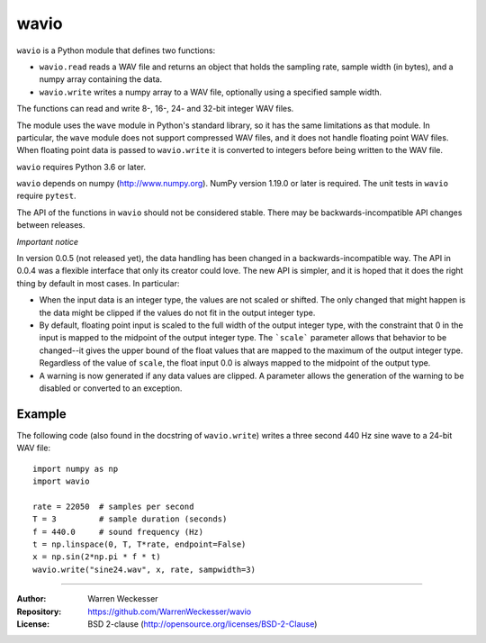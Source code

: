 wavio
=====

``wavio`` is a Python module that defines two functions:

* ``wavio.read`` reads a WAV file and returns an object that holds the
  sampling rate, sample width (in bytes), and a numpy array containing the
  data.
* ``wavio.write`` writes a numpy array to a WAV file, optionally using a
  specified sample width.

The functions can read and write 8-, 16-, 24- and 32-bit integer WAV files.

The module uses the ``wave`` module in Python's standard library, so it has
the same limitations as that module.  In particular, the ``wave`` module
does not support compressed WAV files, and it does not handle floating
point WAV files.  When floating point data is passed to ``wavio.write`` it
is converted to integers before being written to the WAV file.

``wavio`` requires Python 3.6 or later.

``wavio`` depends on numpy (http://www.numpy.org).  NumPy version 1.19.0 or
later is required.    The unit tests in ``wavio`` require ``pytest``.

The API of the functions in ``wavio`` should not be considered stable.  There
may be backwards-incompatible API changes between releases.

*Important notice*

In version 0.0.5 (not released yet), the data handling has been changed in a
backwards-incompatible way.  The API in 0.0.4 was a flexible interface that
only its creator could love.  The new API is simpler, and it is hoped that it
does the right thing by default in most cases.  In particular:

* When the input data is an integer type, the values are not scaled or
  shifted.  The only changed that might happen is the data might be clipped
  if the values do not fit in the output integer type.
* By default, floating point input is scaled to the full width of the
  output integer type, with the constraint that 0 in the input is mapped
  to the midpoint of the output integer type.  The ```scale``` parameter allows
  that behavior to be changed--it gives the upper bound of the float values
  that are mapped to the maximum of the output integer type.  Regardless of
  the value of ``scale``, the float input 0.0 is always mapped to the midpoint
  of the output type.
* A warning is now generated if any data values are clipped.  A parameter
  allows the generation of the warning to be disabled or converted to an
  exception.

Example
~~~~~~~

The following code (also found in the docstring of ``wavio.write``) writes
a three second 440 Hz sine wave to a 24-bit WAV file::

    import numpy as np
    import wavio

    rate = 22050  # samples per second
    T = 3         # sample duration (seconds)
    f = 440.0     # sound frequency (Hz)
    t = np.linspace(0, T, T*rate, endpoint=False)
    x = np.sin(2*np.pi * f * t)
    wavio.write("sine24.wav", x, rate, sampwidth=3)


-----

:Author:     Warren Weckesser
:Repository: https://github.com/WarrenWeckesser/wavio
:License:    BSD 2-clause (http://opensource.org/licenses/BSD-2-Clause)
